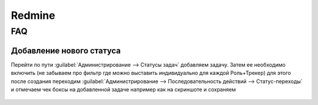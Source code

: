.. |br| raw:: html

   <br />

Redmine
#######

FAQ
***

Добавление нового статуса
=========================

Перейти по пути :guilabel:`Администрирование --> Статусы задач` добавляем задачу. Затем ее необходимо
включить (не забываем про фильтр где можно выставить индивидуально для каждой Роль+Трекер) для этого после создания переходим :guilabel:`Администрирование --> Последовательность действий --> Статус-переходы`
и отмечаем чек боксы на добавленной задаче например как на скриншоте и сохраняем

   .. figure:: linux_image/redmine/new_status_iss.png



